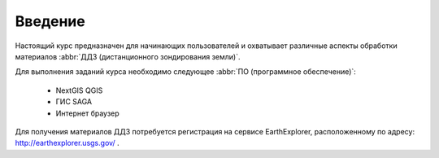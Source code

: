 .. sectionauthor:: Дмитрий Барышников <dmitry.baryshnikov@nextgis.ru>

.. _ngqgis_intro:

Введение
========

Настоящий курс предназначен для начинающих пользователей и охватывает различные 
аспекты обработки материалов :abbr:`ДДЗ (дистанционного зондирования земли)`.

Для выполнения заданий курса необходимо следующее :abbr:`ПО (программное 
обеспечение)`:
    
    * NextGIS QGIS
    * ГИС SAGA
    * Интернет браузер

Для получения материалов ДДЗ потребуется регистрация на сервисе EarthExplorer,
расположенному по адресу: http://earthexplorer.usgs.gov/ . 

